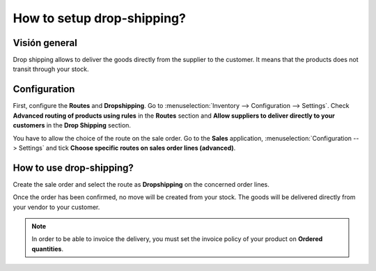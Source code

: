 ===========================
How to setup drop-shipping?
===========================

Visión general
========

Drop shipping allows to deliver the goods directly from the supplier to
the customer. It means that the products does not transit through your
stock.

Configuration
=============

First, configure the **Routes** and **Dropshipping**. Go to 
:menuselection:`Inventory --> Configuration --> Settings`. 
Check **Advanced routing of products using rules** in the 
**Routes** section and **Allow suppliers to deliver directly to
your customers** in the **Drop Shipping** section.

.. image:: media/dropshipping01.png
    :align: center

You have to allow the choice of the route on the sale order. Go to the
**Sales** application, :menuselection:`Configuration --> Settings` and 
tick **Choose specific routes on sales order lines (advanced)**.

.. image:: media/dropshipping02.png
    :align: center

How to use drop-shipping? 
=========================

Create the sale order and select the route as **Dropshipping** on the
concerned order lines.

.. image:: media/dropshipping03.png
    :align: center

Once the order has been confirmed, no move will be created from your
stock. The goods will be delivered directly from your vendor to your
customer.

.. note::
    In order to be able to invoice the delivery, you must set the
    invoice policy of your product on **Ordered quantities**.

